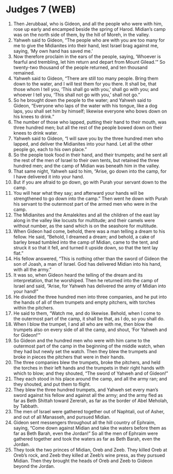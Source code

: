 * Judges 7 (WEB)
:PROPERTIES:
:ID: WEB/07-JUD07
:END:

1. Then Jerubbaal, who is Gideon, and all the people who were with him, rose up early and encamped beside the spring of Harod. Midian’s camp was on the north side of them, by the hill of Moreh, in the valley.
2. Yahweh said to Gideon, “The people who are with you are too many for me to give the Midianites into their hand, lest Israel brag against me, saying, ‘My own hand has saved me.’
3. Now therefore proclaim in the ears of the people, saying, ‘Whoever is fearful and trembling, let him return and depart from Mount Gilead.’” So twenty-two thousand of the people returned, and ten thousand remained.
4. Yahweh said to Gideon, “There are still too many people. Bring them down to the water, and I will test them for you there. It shall be, that those whom I tell you, ‘This shall go with you,’ shall go with you; and whoever I tell you, ‘This shall not go with you,’ shall not go.”
5. So he brought down the people to the water; and Yahweh said to Gideon, “Everyone who laps of the water with his tongue, like a dog laps, you shall set him by himself; likewise everyone who bows down on his knees to drink.”
6. The number of those who lapped, putting their hand to their mouth, was three hundred men; but all the rest of the people bowed down on their knees to drink water.
7. Yahweh said to Gideon, “I will save you by the three hundred men who lapped, and deliver the Midianites into your hand. Let all the other people go, each to his own place.”
8. So the people took food in their hand, and their trumpets; and he sent all the rest of the men of Israel to their own tents, but retained the three hundred men; and the camp of Midian was beneath him in the valley.
9. That same night, Yahweh said to him, “Arise, go down into the camp, for I have delivered it into your hand.
10. But if you are afraid to go down, go with Purah your servant down to the camp.
11. You will hear what they say; and afterward your hands will be strengthened to go down into the camp.” Then went he down with Purah his servant to the outermost part of the armed men who were in the camp.
12. The Midianites and the Amalekites and all the children of the east lay along in the valley like locusts for multitude; and their camels were without number, as the sand which is on the seashore for multitude.
13. When Gideon had come, behold, there was a man telling a dream to his fellow. He said, “Behold, I dreamed a dream; and behold, a cake of barley bread tumbled into the camp of Midian, came to the tent, and struck it so that it fell, and turned it upside down, so that the tent lay flat.”
14. His fellow answered, “This is nothing other than the sword of Gideon the son of Joash, a man of Israel. God has delivered Midian into his hand, with all the army.”
15. It was so, when Gideon heard the telling of the dream and its interpretation, that he worshiped. Then he returned into the camp of Israel and said, “Arise, for Yahweh has delivered the army of Midian into your hand!”
16. He divided the three hundred men into three companies, and he put into the hands of all of them trumpets and empty pitchers, with torches within the pitchers.
17. He said to them, “Watch me, and do likewise. Behold, when I come to the outermost part of the camp, it shall be that, as I do, so you shall do.
18. When I blow the trumpet, I and all who are with me, then blow the trumpets also on every side of all the camp, and shout, ‘For Yahweh and for Gideon!’”
19. So Gideon and the hundred men who were with him came to the outermost part of the camp in the beginning of the middle watch, when they had but newly set the watch. Then they blew the trumpets and broke in pieces the pitchers that were in their hands.
20. The three companies blew the trumpets, broke the pitchers, and held the torches in their left hands and the trumpets in their right hands with which to blow; and they shouted, “The sword of Yahweh and of Gideon!”
21. They each stood in his place around the camp, and all the army ran; and they shouted, and put them to flight.
22. They blew the three hundred trumpets, and Yahweh set every man’s sword against his fellow and against all the army; and the army fled as far as Beth Shittah toward Zererah, as far as the border of Abel Meholah, by Tabbath.
23. The men of Israel were gathered together out of Naphtali, out of Asher, and out of all Manasseh, and pursued Midian.
24. Gideon sent messengers throughout all the hill country of Ephraim, saying, “Come down against Midian and take the waters before them as far as Beth Barah, even the Jordan!” So all the men of Ephraim were gathered together and took the waters as far as Beth Barah, even the Jordan.
25. They took the two princes of Midian, Oreb and Zeeb. They killed Oreb at Oreb’s rock, and Zeeb they killed at Zeeb’s wine press, as they pursued Midian. Then they brought the heads of Oreb and Zeeb to Gideon beyond the Jordan.
